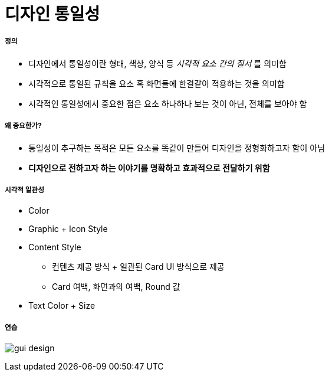 = 디자인 통일성

===== 정의
* 디자인에서 통일성이란 형태, 색상, 양식 등 _시각적 요소 간의 질서_ 를 의미함
* 시각적으로 통일된 규칙을 요소 혹 화면들에 한결같이 적용하는 것을 의미함
* 시각적인 통일성에서 중요한 점은 요소 하나하나 보는 것이 아닌, 전체를 보아야 함

===== 왜 중요한가?
* 통일성이 추구하는 목적은 모든 요소를 똑같이 만들어 디자인을 정형화하고자 함이 아님
* *디자인으로 전하고자 하는 이야기를 명확하고 효과적으로 전달하기 위함*

===== 시각적 일관성
* Color
* Graphic + Icon Style
* Content Style
** 컨텐츠 제공 방식 + 일관된 Card UI 방식으로 제공
** Card 여백, 화면과의 여백, Round 값
* Text Color + Size

===== 연습

image:./images/gui-design.png[]